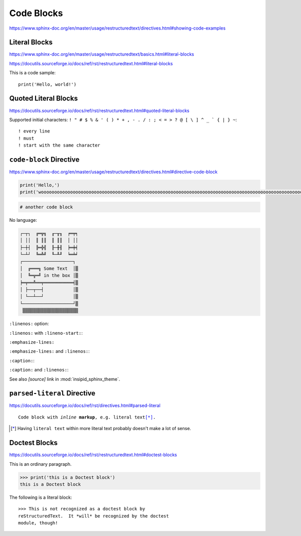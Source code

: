 Code Blocks
===========

https://www.sphinx-doc.org/en/master/usage/restructuredtext/directives.html#showing-code-examples


Literal Blocks
--------------

https://www.sphinx-doc.org/en/master/usage/restructuredtext/basics.html#literal-blocks

https://docutils.sourceforge.io/docs/ref/rst/restructuredtext.html#literal-blocks


This is a code sample::

    print('Hello, world!')


Quoted Literal Blocks
---------------------

https://docutils.sourceforge.io/docs/ref/rst/restructuredtext.html#quoted-literal-blocks

Supported initial characters:
``! " # $ % & ' ( ) * + , - . / : ; < = > ? @ [ \ ] ^ _ ` { | } ~``::

! every line
! must
! start with the same character


``code-block`` Directive
------------------------

https://www.sphinx-doc.org/en/master/usage/restructuredtext/directives.html#directive-code-block

.. code-block:: python
    :name: code1

    print('Hello,')
    print('wooooooooooooooooooooooooooooooooooooooooooooooooooooooooooooooooooooooooooooooooooooooooooooooooooorld!')

.. code-block:: python

    # another code block

No language:

.. code-block:: none

    ┌─┬┐  ╔═╦╗  ╓─╥╖  ╒═╤╕
    │ ││  ║ ║║  ║ ║║  │ ││
    ├─┼┤  ╠═╬╣  ╟─╫╢  ╞═╪╡
    └─┴┘  ╚═╩╝  ╙─╨╜  ╘═╧╛
    ┌───────────────────┐
    │  ╔═══╗ Some Text  │▒
    │  ╚═╦═╝ in the box │▒
    ╞═╤══╩══╤═══════════╡▒
    │ ├──┬──┤           │▒
    │ └──┴──┘           │▒
    └───────────────────┘▒
     ▒▒▒▒▒▒▒▒▒▒▒▒▒▒▒▒▒▒▒▒▒


``:linenos:`` option:

.. code-block:: python
    :linenos:

    print('Hello,')
    print('wooooooooooooooooooooooooooooooooooooooooooooooooooooooooooooooooooooooooooooooooooooooooooooooooooorld!')

.. code-block:: python
    :linenos:

    # another code block

``:linenos:`` with ``:lineno-start:``:

.. code-block:: python
    :linenos:
    :lineno-start: 12345

    print('Hello,')
    print('world!')

``:emphasize-lines:``

.. code-block:: python
    :emphasize-lines: 3,5

    def some_function():
        interesting = False
        print('This line is highlighted.')
        print('This one is not...')
        print('...but this one is.')

``:emphasize-lines:`` and ``:linenos:``:

.. code-block:: python
    :linenos:
    :emphasize-lines: 3,5

    def some_function():
        interesting = False
        print('This line is highlighted.')
        print('This one is not...')
        print('...but this one is.')

``:caption:``:

.. code-block:: python
    :caption: This is a ``:caption:``
    :name: code2

    print('Hello, world!')

``:caption:`` and ``:linenos:``:

.. code-block:: python
    :caption: This is another ``:caption:``
    :name: code3
    :linenos:

    print('Hello,')
    print('world!')

See also *[source]* link in :mod:`insipid_sphinx_theme`.

.. todo:: Link directly to module source code?


``parsed-literal`` Directive
----------------------------

https://docutils.sourceforge.io/docs/ref/rst/directives.html#parsed-literal

.. parsed-literal::

    Code block with *inline* **markup**, e.g. ``literal text``\ [*]_.

.. [*] Having ``literal text`` within more literal text
    probably doesn't make a lot of sense.

Doctest Blocks
--------------

https://docutils.sourceforge.io/docs/ref/rst/restructuredtext.html#doctest-blocks

This is an ordinary paragraph.

>>> print('this is a Doctest block')
this is a Doctest block

The following is a literal block::

    >>> This is not recognized as a doctest block by
    reStructuredText.  It *will* be recognized by the doctest
    module, though!
